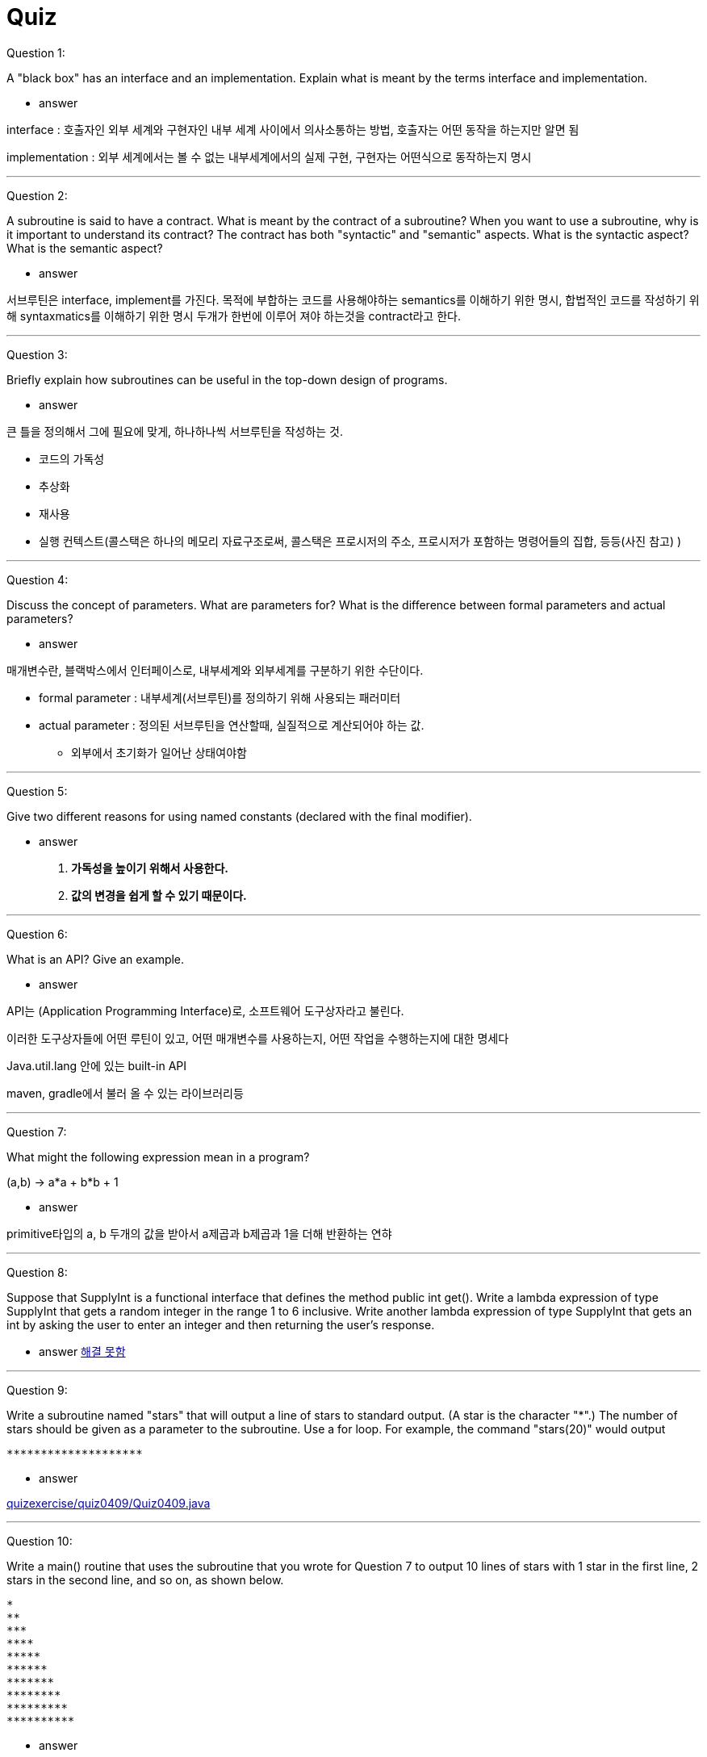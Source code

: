 = Quiz

Question 1:

A "black box" has an interface and an implementation. Explain what is meant by the terms interface and implementation.

* answer

interface  : 호출자인 외부 세계와 구현자인 내부 세계 사이에서 의사소통하는 방법, 호출자는 어떤 동작을 하는지만 알면 됨

implementation : 외부 세계에서는 볼 수 없는 내부세계에서의 실제 구현, 구현자는 어떤식으로 동작하는지 명시

---

Question 2:

A subroutine is said to have a contract. What is meant by the contract of a subroutine? When you want to use a subroutine, why is it important to understand its contract? The contract has both "syntactic" and "semantic" aspects. What is the syntactic aspect? What is the semantic aspect?

* answer

서브루틴은 interface, implement를 가진다. 목적에 부합하는 코드를 사용해야하는 semantics를 이해하기 위한 명시, 합법적인 코드를 작성하기 위해 syntaxmatics를 이해하기 위한 명시
두개가 한번에 이루어 져야 하는것을 contract라고 한다.



---

Question 3:

Briefly explain how subroutines can be useful in the top-down design of programs.

* answer

큰 틀을 정의해서 그에 필요에 맞게, 하나하나씩 서브루틴을 작성하는 것.

** 코드의 가독성
** 추상화
** 재사용
** 실행 컨텍스트(콜스택은 하나의 메모리 자료구조로써, 콜스택은 프로시저의 주소, 프로시저가 포함하는 명령어들의 집합, 등등(사진 참고) )

---

Question 4:

Discuss the concept of parameters. What are parameters for? What is the difference between formal parameters and actual parameters?

* answer

매개변수란, 블랙박스에서 인터페이스로, 내부세계와 외부세계를 구분하기 위한 수단이다.

* formal parameter : 내부세계(서브루틴)를 정의하기 위해 사용되는 패러미터

* actual parameter : 정의된 서브루틴을 연산할때, 실질적으로 계산되어야 하는 값.
** 외부에서 초기화가 일어난 상태여야함

---

Question 5:

Give two different reasons for using named constants (declared with the final modifier).

* answer

. ** 가독성을 높이기 위해서 사용한다. **

. ** 값의 변경을 쉽게 할 수 있기 때문이다. **

---

Question 6:

What is an API? Give an example.

* answer

API는 (Application Programming Interface)로, 소프트웨어 도구상자라고 불린다.

이러한 도구상자들에 어떤 루틴이 있고, 어떤 매개변수를 사용하는지, 어떤 작업을 수행하는지에 대한 명세다

Java.util.lang 안에 있는 built-in API

maven, gradle에서 불러 올 수 있는 라이브러리등


---

Question 7:

What might the following expression mean in a program?

(a,b) -> a*a + b*b + 1

* answer

primitive타입의 a, b 두개의 값을 받아서 a제곱과 b제곱과 1을 더해 반환하는 연햐

---

Question 8:

Suppose that SupplyInt is a functional interface that defines the method public int get(). Write a lambda expression of type SupplyInt that gets a random integer in the range 1 to 6 inclusive. Write another lambda expression of type SupplyInt that gets an int by asking the user to enter an integer and then returning the user's response.

* answer
link:quizexercise/quiz0408/Quiz0408.java[해결 못함]

---

Question 9:

Write a subroutine named "stars" that will output a line of stars to standard output. (A star is the character "*".) The number of stars should be given as a parameter to the subroutine. Use a for loop. For example, the command "stars(20)" would output
----
********************
----

* answer

link:quizexercise/quiz0409/Quiz0409.java[]

---

Question 10:

Write a main() routine that uses the subroutine that you wrote for Question 7 to output 10 lines of stars with 1 star in the first line, 2 stars in the second line, and so on, as shown below.
----
*
**
***
****
*****
******
*******
********
*********
**********
----

* answer

link:quizexercise/quiz0410/Quiz0410.java[]

---

Question 11:

Write a function named countChars that has a String and a char as parameters. The function should count the number of times the character occurs in the string, and it should return the result as the value of the function.

* answer

link:quizexercise/Quiz0411.java[]

---

Question 12:

Write a subroutine with three parameters of type int. The subroutine should determine which of its parameters is smallest. The value of the smallest parameter should be returned as the value of the subroutine.

* answer

link:quizexercise/Quiz0412.java[]

---

Question 13:

Write a function that finds the average of the first N elements of an array of type double. The array and N are parameters to the subroutine.

* answer

link:quizexercise/Quiz0413.java[]

---

Question 14:

Explain the purpose of the following function, and explain how it works:
----
static int[] stripZeros( int[] list ) {
int count = 0;
for (int i = 0; i < list.length; i++) {
        if ( list[i] != 0 )
            count++;
}
int[] newList;
newList = new int[count];
int j = 0;
for (int i = 0; i < list.length; i++) {
        if ( list[i] != 0 ) {
            newList[j] = list[i];
            j++;
        }
    }
    return newList;
}
----

* answer

actual parameter에 들어오는 int형 배열에 0이 아닌 값들을 newList에 순차적으로 하나씩 집어 넣음
